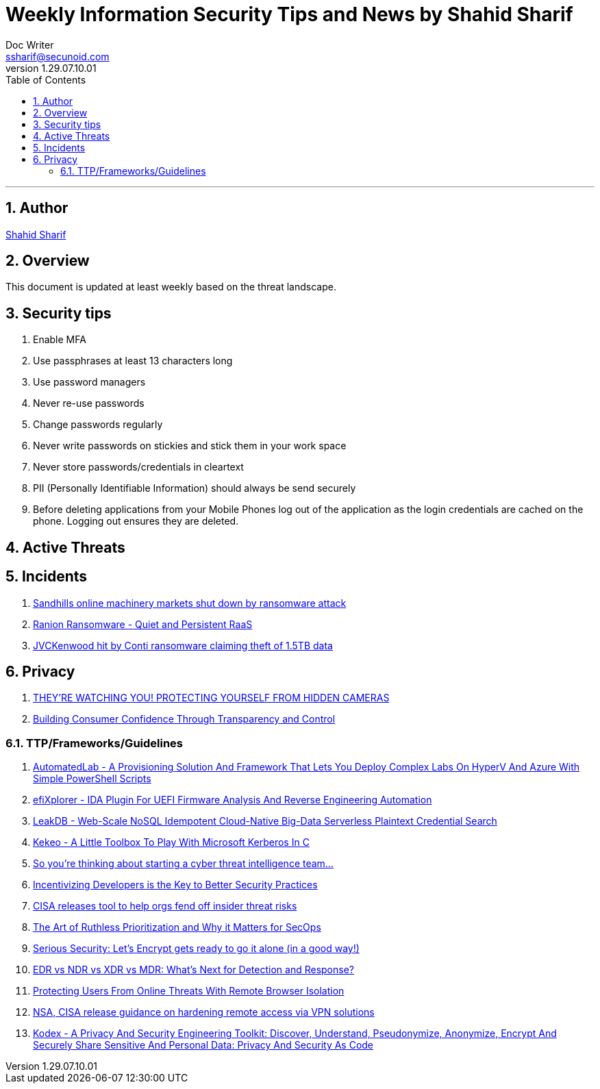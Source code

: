 = Weekly Information Security Tips and News by Shahid Sharif
Doc Writer <ssharif@secunoid.com>
v1.29.07.10.01
:numbered:
:sectnum:
:sectnumlevels: 5
:chapter-label:
:toc: right
:toclevels: 5
:docinfo:
:docinfo1:
:docinfo2:
:description: This document lists security tips and overs important events in the cyber security universe
:keywords: cybersecurity, it security, news
:imagesdir: images
:stylesheet:
:homepage: https://www.secunoid.com
'''

<<<
== Author
https://www.linkedin.com/in/shahidsharif[Shahid Sharif]

<<<
== Overview
This document is updated at least weekly based on the threat landscape.

<<<
== Security tips
. Enable MFA
. Use passphrases at least 13 characters long
. Use password managers
. Never re-use passwords
. Change passwords regularly
. Never write passwords on stickies and stick them in your work space
. Never store passwords/credentials in cleartext
. PII (Personally Identifiable Information) should always be send securely
. Before deleting applications from your Mobile Phones log out of the application as the login credentials are cached on the phone. Logging out ensures they are deleted.


== Active Threats

== Incidents
. https://www.bleepingcomputer.com/news/security/sandhills-online-machinery-markets-shut-down-by-ransomware-attack/[Sandhills online machinery markets shut down by ransomware attack]
. https://www.fortinet.com/blog/threat-research/ranion-ransomware-quiet-and-persistent-raas[Ranion Ransomware - Quiet and Persistent RaaS]
. https://www.bleepingcomputer.com/news/security/jvckenwood-hit-by-conti-ransomware-claiming-theft-of-15tb-data/[JVCKenwood hit by Conti ransomware claiming theft of 1.5TB data]

== Privacy
. https://www.trustedsec.com/blog/theyre-watching-you-protecting-yourself-from-hidden-cameras/[THEY’RE WATCHING YOU! PROTECTING YOURSELF FROM HIDDEN CAMERAS]
. https://blogs.cisco.com/security/building-consumer-confidence-through-transparency-and-control[Building Consumer Confidence Through Transparency and Control]

=== TTP/Frameworks/Guidelines
. https://www.kitploit.com/2021/10/automatedlab-provisioning-solution-and.html[AutomatedLab - A Provisioning Solution And Framework That Lets You Deploy Complex Labs On HyperV And Azure With Simple PowerShell Scripts]
. https://www.kitploit.com/2021/10/efixplorer-ida-plugin-for-uefi-firmware.html[efiXplorer - IDA Plugin For UEFI Firmware Analysis And Reverse Engineering Automation]
. https://www.kitploit.com/2021/10/leakdb-web-scale-nosql-idempotent-cloud.html[LeakDB - Web-Scale NoSQL Idempotent Cloud-Native Big-Data Serverless Plaintext Credential Search]
. https://www.kitploit.com/2021/10/kekeo-little-toolbox-to-play-with.html[Kekeo - A Little Toolbox To Play With Microsoft Kerberos In C]
. https://redcanary.com/blog/intel-team/[So you're thinking about starting a cyber threat intelligence team...]
. https://thehackernews.com/2021/09/incentivizing-developers-is-key-to.html[Incentivizing Developers is the Key to Better Security Practices]
. https://www.bleepingcomputer.com/news/security/cisa-releases-tool-to-help-orgs-fend-off-insider-threat-risks/[CISA releases tool to help orgs fend off insider threat risks]
. https://www.mcafee.com/blogs/enterprise/security-operations/the-art-of-ruthless-prioritization-and-why-it-matters-for-secops/[The Art of Ruthless Prioritization and Why it Matters for SecOps]
. https://nakedsecurity.sophos.com/2021/09/28/serious-security-lets-encrypt-gets-ready-to-go-it-alone-in-a-good-way/[Serious Security: Let’s Encrypt gets ready to go it alone (in a good way!)]
. https://www.msspalert.com/cybersecurity-services-and-products/edr-vs-ndr-vs-xdr-vs-mdr-whats-next-for-detection-and-response/[EDR vs NDR vs XDR vs MDR: What's Next for Detection and Response?]
. https://umbrella.cisco.com/blog/remote-browser-isolation-protects-users-from-online-threats[Protecting Users From Online Threats With Remote Browser Isolation]
. https://securityaffairs.co/wordpress/122718/security/hardening-access-via-vpn-solutions.html[NSA, CISA release guidance on hardening remote access via VPN solutions]
. https://www.kitploit.com/2021/09/kodex-privacy-and-security-engineering.html[Kodex - A Privacy And Security Engineering Toolkit: Discover, Understand, Pseudonymize, Anonymize, Encrypt And Securely Share Sensitive And Personal Data: Privacy And Security As Code]



